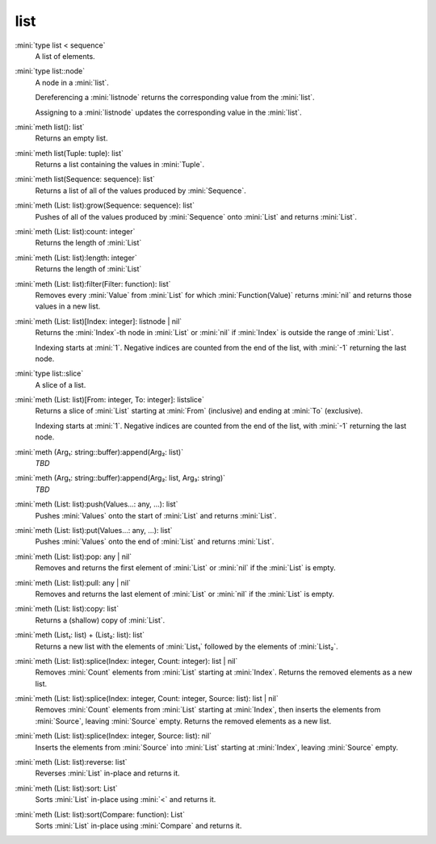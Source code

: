 list
====

:mini:`type list < sequence`
   A list of elements.


:mini:`type list::node`
   A node in a :mini:`list`.

   Dereferencing a :mini:`listnode` returns the corresponding value from the :mini:`list`.

   Assigning to a :mini:`listnode` updates the corresponding value in the :mini:`list`.


:mini:`meth list(): list`
   Returns an empty list.


:mini:`meth list(Tuple: tuple): list`
   Returns a list containing the values in :mini:`Tuple`.


:mini:`meth list(Sequence: sequence): list`
   Returns a list of all of the values produced by :mini:`Sequence`.


:mini:`meth (List: list):grow(Sequence: sequence): list`
   Pushes of all of the values produced by :mini:`Sequence` onto :mini:`List` and returns :mini:`List`.


:mini:`meth (List: list):count: integer`
   Returns the length of :mini:`List`


:mini:`meth (List: list):length: integer`
   Returns the length of :mini:`List`


:mini:`meth (List: list):filter(Filter: function): list`
   Removes every :mini:`Value` from :mini:`List` for which :mini:`Function(Value)` returns :mini:`nil` and returns those values in a new list.


:mini:`meth (List: list)[Index: integer]: listnode | nil`
   Returns the :mini:`Index`-th node in :mini:`List` or :mini:`nil` if :mini:`Index` is outside the range of :mini:`List`.

   Indexing starts at :mini:`1`. Negative indices are counted from the end of the list, with :mini:`-1` returning the last node.


:mini:`type list::slice`
   A slice of a list.


:mini:`meth (List: list)[From: integer, To: integer]: listslice`
   Returns a slice of :mini:`List` starting at :mini:`From` (inclusive) and ending at :mini:`To` (exclusive).

   Indexing starts at :mini:`1`. Negative indices are counted from the end of the list, with :mini:`-1` returning the last node.


:mini:`meth (Arg₁: string::buffer):append(Arg₂: list)`
   *TBD*

:mini:`meth (Arg₁: string::buffer):append(Arg₂: list, Arg₃: string)`
   *TBD*

:mini:`meth (List: list):push(Values...: any, ...): list`
   Pushes :mini:`Values` onto the start of :mini:`List` and returns :mini:`List`.


:mini:`meth (List: list):put(Values...: any, ...): list`
   Pushes :mini:`Values` onto the end of :mini:`List` and returns :mini:`List`.


:mini:`meth (List: list):pop: any | nil`
   Removes and returns the first element of :mini:`List` or :mini:`nil` if the :mini:`List` is empty.


:mini:`meth (List: list):pull: any | nil`
   Removes and returns the last element of :mini:`List` or :mini:`nil` if the :mini:`List` is empty.


:mini:`meth (List: list):copy: list`
   Returns a (shallow) copy of :mini:`List`.


:mini:`meth (List₁: list) + (List₂: list): list`
   Returns a new list with the elements of :mini:`List₁` followed by the elements of :mini:`List₂`.


:mini:`meth (List: list):splice(Index: integer, Count: integer): list | nil`
   Removes :mini:`Count` elements from :mini:`List` starting at :mini:`Index`. Returns the removed elements as a new list.


:mini:`meth (List: list):splice(Index: integer, Count: integer, Source: list): list | nil`
   Removes :mini:`Count` elements from :mini:`List` starting at :mini:`Index`, then inserts the elements from :mini:`Source`, leaving :mini:`Source` empty. Returns the removed elements as a new list.


:mini:`meth (List: list):splice(Index: integer, Source: list): nil`
   Inserts the elements from :mini:`Source` into :mini:`List` starting at :mini:`Index`, leaving :mini:`Source` empty.


:mini:`meth (List: list):reverse: list`
   Reverses :mini:`List` in-place and returns it.


:mini:`meth (List: list):sort: List`
   Sorts :mini:`List` in-place using :mini:`<` and returns it.


:mini:`meth (List: list):sort(Compare: function): List`
   Sorts :mini:`List` in-place using :mini:`Compare` and returns it.


